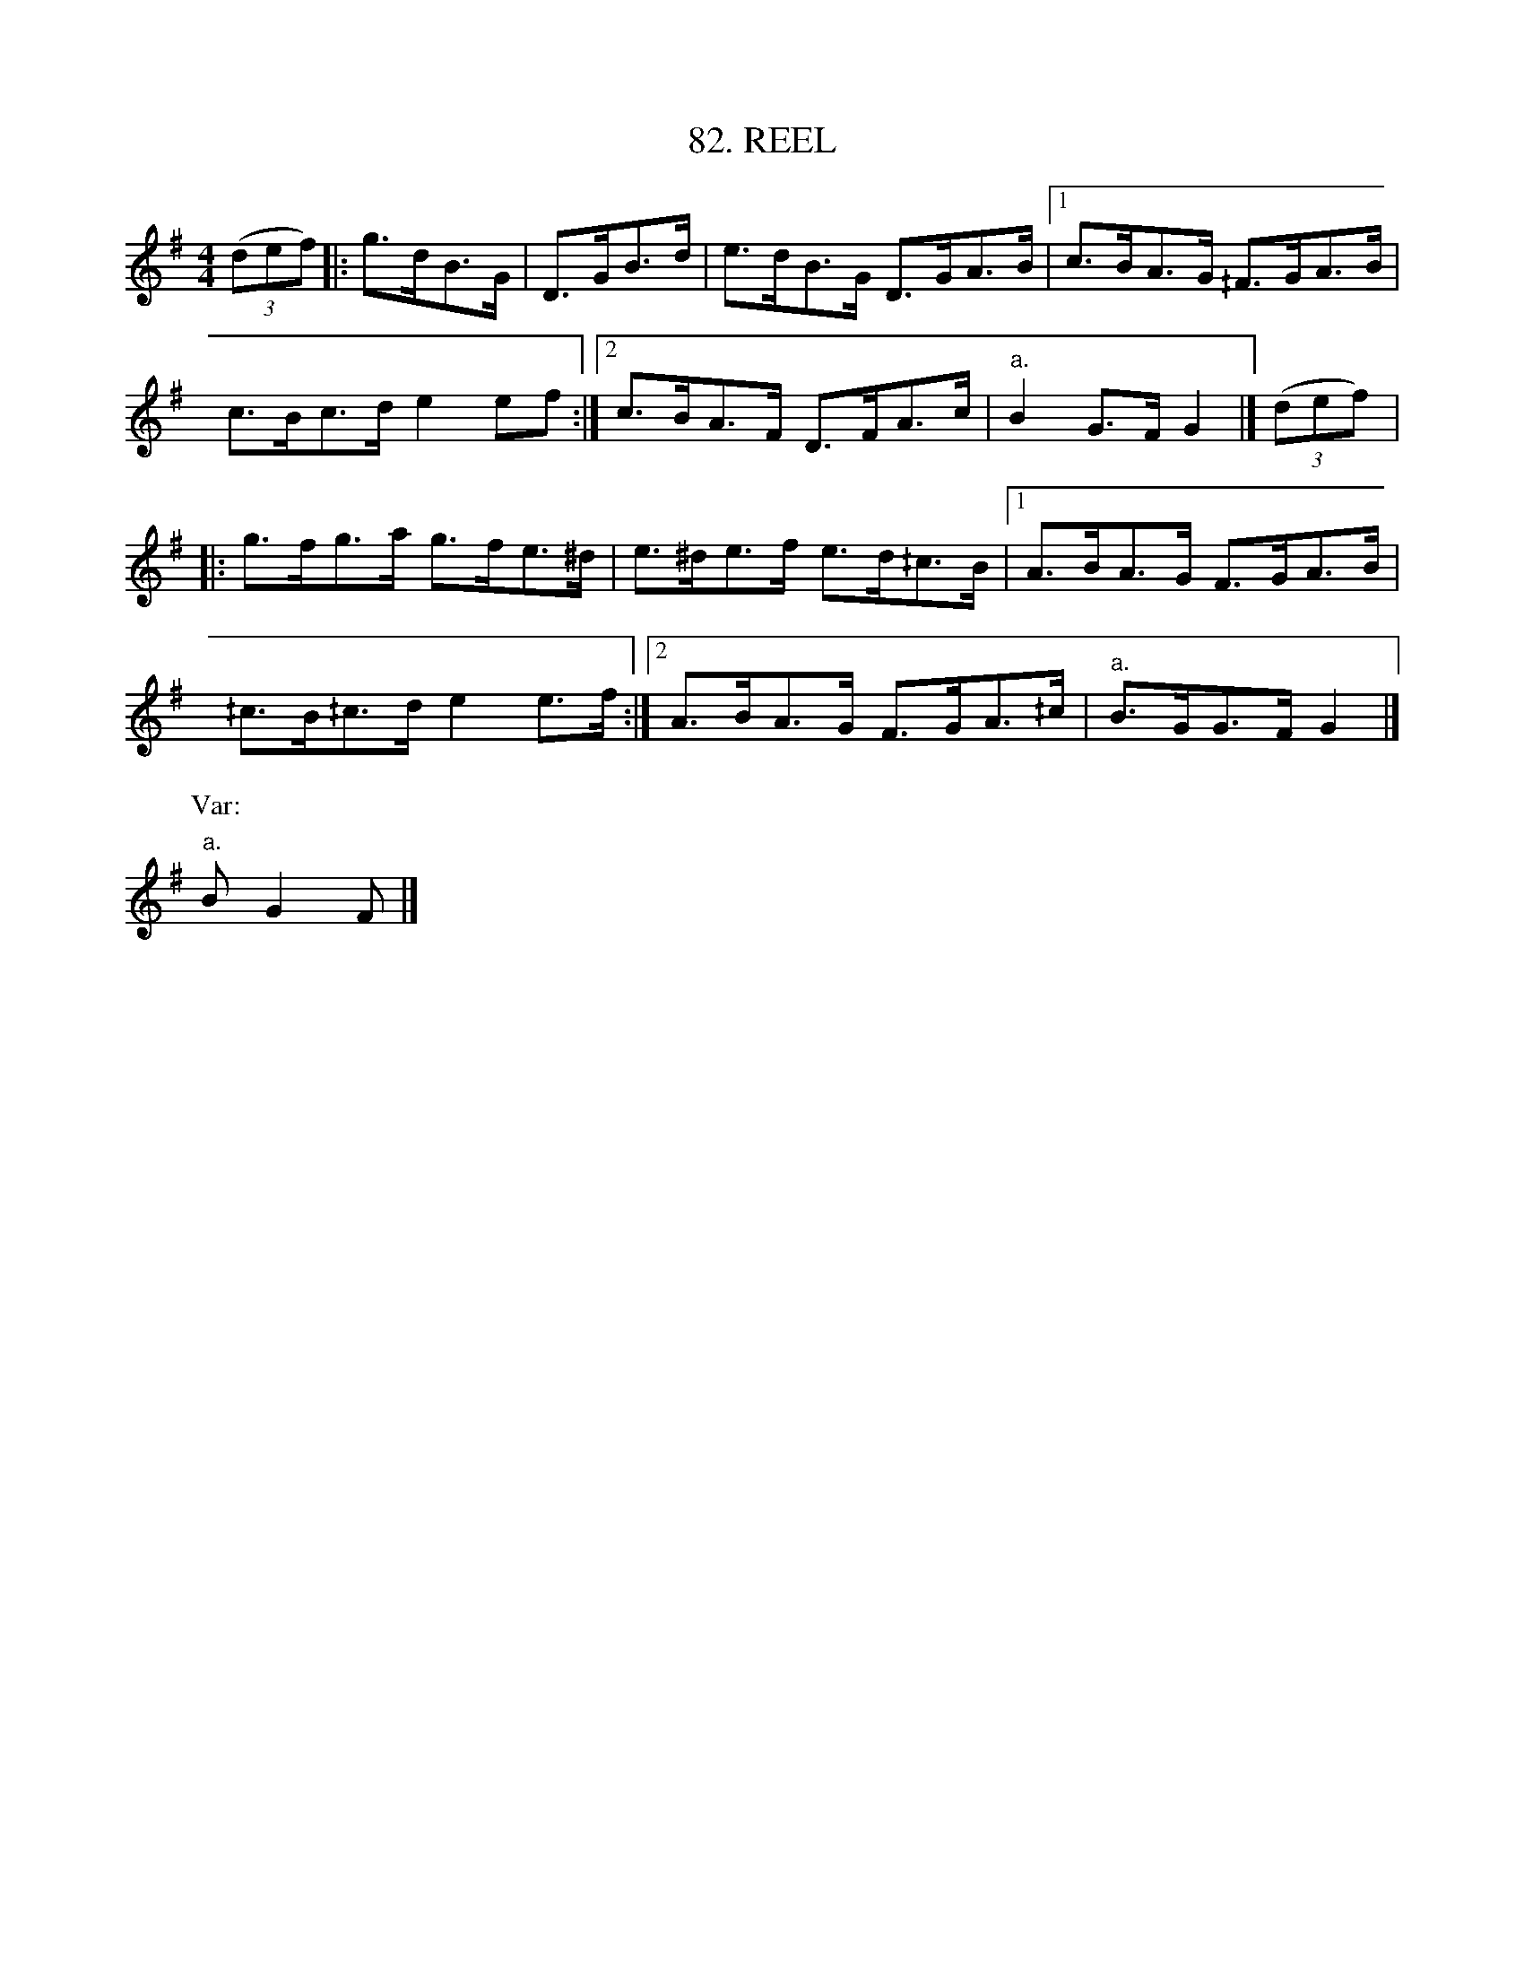 X: 82
T: 82. REEL
B: Sam Bayard, "Hill Country Tunes" 1944 #82
S: Played by David P. Gilpin, Connellsville, PA, Sept 22, 1943.  Learned at Dunbar, PA.
R: reel, hornpipe
M: 4/4
L: 1/8
Z: 2010 John Chambers <jc:trillian.mit.edu>
K: G
((3def) |: g>dB>G | D>GB>d | e>dB>G D>GA>B |[1 c>BA>G ^/F>GA>B |
c>Bc>d e2ef :|[2 c>BA>F D>FA>c | "a."B2 G>F G2 |] ((3def) |:
g>fg>a g>fe>^d | e>^de>f e>d^/c>B |[1 A>BA>G F>GA>B |
^/c>B^/c>d e2e>f :|[2 A>BA>G F>GA>^/c | "a."B>GG>F G2 |]
P: Var:
"a."BG2F |]
